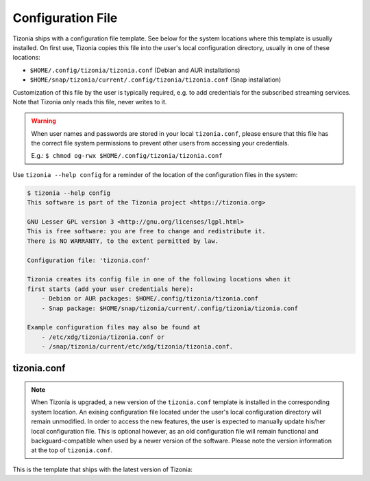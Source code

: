 .. _tizonia-config-label:

Configuration File
==================

Tizonia ships with a configuration file template. See below for the system
locations where this template is usually installed. On first use, Tizonia
copies this file into the user's local configuration directory, usually in one
of these locations:

* ``$HOME/.config/tizonia/tizonia.conf`` (Debian and AUR installations)
* ``$HOME/snap/tizonia/current/.config/tizonia/tizonia.conf`` (Snap installation)

Customization of this file by the user is typically required, e.g. to add
credentials for the subscribed streaming services. Note that Tizonia only reads
this file, never writes to it.

.. warning:: When user names and passwords are stored in your local
             ``tizonia.conf``, please ensure that this file has the correct
             file system permissions to prevent other users from accessing your
             credentials.

             E.g.: ``$ chmod og-rwx $HOME/.config/tizonia/tizonia.conf``


Use ``tizonia --help config`` for a reminder of the location of the
configuration files in the system:

.. code-block:: bash

   $ tizonia --help config
   This software is part of the Tizonia project <https://tizonia.org>

   GNU Lesser GPL version 3 <http://gnu.org/licenses/lgpl.html>
   This is free software: you are free to change and redistribute it.
   There is NO WARRANTY, to the extent permitted by law.

   Configuration file: 'tizonia.conf'

   Tizonia creates its config file in one of the following locations when it
   first starts (add your user credentials here):
       - Debian or AUR packages: $HOME/.config/tizonia/tizonia.conf
       - Snap package: $HOME/snap/tizonia/current/.config/tizonia/tizonia.conf

   Example configuration files may also be found at
       - /etc/xdg/tizonia/tizonia.conf or
       - /snap/tizonia/current/etc/xdg/tizonia/tizonia.conf.


tizonia.conf
############

.. note:: When Tizonia is upgraded, a new version of the ``tizonia.conf``
          template is installed in the corresponding system location. An
          exising configuration file located under the user's local
          configuration directory will remain unmodified. In order to access
          the new features, the user is expected to manually update his/her
          local configuration file. This is optional however, as an old
          configuration file will remain functional and backguard-compatible
          when used by a newer version of the software. Please note the version
          information at the top of ``tizonia.conf``.

This is the template that ships with the latest version of Tizonia:

.. code-block:: ini
   :linenos:

   # -*-Mode: conf; -*-
   # tizonia-config v0.20.0 configuration file

   [ilcore]
   # Tizonia OpenMAX IL Core section

   # Component plugins discovery
   # -------------------------------------------------------------------------
   # A comma-separated list of paths to be scanned by the Tizonia IL Core when
   # searching for component plugins
   component-paths = /home/joni/temp/lib/tizonia0-plugins12;

   # IL Core extension plugins discovery
   # -------------------------------------------------------------------------
   # A comma-separated list of paths to be scanned by the Tizonia IL Core when
   # searching for IL Core extensions (not implemented yet)
   extension-paths =


   [resource-management]
   # Tizonia OpenMAX IL Resource Management (RM) section

   # Resource Manager (RM) daemon interface enable/disable switch
   # -------------------------------------------------------------------------
   # Whether the IL RM functionality is enabled or not
   enabled = false

   # RM database
   # -------------------------------------------------------------------------
   # This is the path to the Resource Manager database
   rmdb = /home/joni/temp/share/tizrmd/tizrm.db


   [plugins]
   # OpenMAX IL Component plugins section

   # Each key-value pair represents a list of any data that a
   # specific component might need. The entries here must honor the following
   # format: OMX.component.name.key = <semi-colon-separated list of items>

   # ALSA Audio Renderer
   # -------------------------------------------------------------------------
   #
   # OMX.Aratelia.audio_renderer.alsa.pcm.preannouncements_disabled.port0 = false
   OMX.Aratelia.audio_renderer.alsa.pcm.alsa_device = default
   OMX.Aratelia.audio_renderer.alsa.pcm.alsa_mixer = Master

   # PulseAudio Audio Renderer
   # -------------------------------------------------------------------------
   #
   # OMX.Aratelia.audio_renderer.pulseaudio.pcm.preannouncements_disabled.port0 = false
   # OMX.Aratelia.audio_renderer.pulseaudio.pcm.default_volume = Value from 0
   #                                                             to 100 (Default: 75)


   [tizonia]
   # Tizonia player section

   # The default audio renderer used by the tizonia player
   # -------------------------------------------------------------------------
   # Valid values are:
   # - OMX.Aratelia.audio_renderer.pulseaudio.pcm
   # - OMX.Aratelia.audio_renderer.alsa.pcm
   default-audio-renderer = OMX.Aratelia.audio_renderer.pulseaudio.pcm


   # MPRIS v2 interface enable/disable switch
   # -------------------------------------------------------------------------
   # Valid values are: true | false
   #
   mpris-enabled = false


   # HTTP proxy server configuration
   # -------------------------------------------------------------------------
   # NOTE: Proxy configuration is currently only available with the Spotify
   # service. It will be ignored with other music services.
   #
   # proxy.server = Url to the proxy server that should be used.
   #                The format is protocol://<host>:port (where protocol
   #                is http/https/socks4/socks5). E.g.: http:some.proxy.net:1234
   # proxy.user_name = Username to authenticate with proxy server
   # proxy.user_password = Password to authenticate with proxy server


   # Spotify configuration
   # -------------------------------------------------------------------------
   # To avoid passing this information on the command line, uncomment
   # and configure accordingly
   #
   # spotify.user     = user
   # spotify.password = pass
   # spotify.recover_lost_token = false (set to true to continue playback after
   #                                     the token has been [spuriously?] lost)
   # spotify.allow_explicit_tracks = false (set to true to allow explicit tracks)
   # spotify.preferred_bitrate = Three possible values: 96, 160, or 320 ; default: 320


   # Google Play Music configuration
   # -------------------------------------------------------------------------
   # To avoid passing this information on the command line, uncomment and
   # configure here.
   #
   # gmusic.user       = user@gmail.com
   # gmusic.password   = pass (account password or app-specific password for
   #                          2-factor users)
   # gmusic.device_id  = deviceid (16 hex digits, e.g. '1234567890abcdef')
   # gmusic.buffer_seconds = size of the audio buffer (in seconds) to use while
   #                         downloading streams. Default: 720. Increase in
   #                         case of cuts.


   # SoundCloud configuration
   # -------------------------------------------------------------------------
   # To avoid passing this information on the command line, uncomment and
   # configure your SoundCloud OAuth token here.
   #
   # To obtain your OAuth token, Tizonia needs to be granted access to your
   # SoundCloud account. Visit https://tizonia.org/docs/soundcloud/ for the
   # details.
   #
   # soundcloud.oauth_token = X-XXXXXX-XXXXXXXX-XXXXXXXXXXXXXX
   # soundcloud.buffer_seconds = size of the audio buffer (in seconds) to use
   #                             while downloading streams. Default: 600.
   #                             Increase in case of cuts.


   # Tunein configuration
   # -------------------------------------------------------------------------
   # To avoid passing this information on the command line, uncomment and
   # configure here.
   #
   #
   # tunein.buffer_seconds = size of the audio buffer (in seconds) to use
   #                         while downloading streams. Default: 120.
   #                         Increase in case of cuts.


   # YouTube configuration
   # -------------------------------------------------------------------------
   # To avoid passing this information on the command line, uncomment and
   # configure as needed.
   #
   # youtube.buffer_seconds = size of the audio buffer (in seconds) to use
   #                          while downloading streams. Default: 60.
   #                          Increase in case of cuts.


   # Plex configuration
   # -------------------------------------------------------------------------
   # To avoid passing this information on the command line, uncomment and
   # configure your Plex server and account auth token here.
   #
   # To find how to obtain a Plex user authentication token, see:
   # https://support.plex.tv/articles/204059436-finding-an-authentication-token-x-plex-token/
   #
   # plex.base_url = xxxxxxxxxxxxxx (e.g. http://plexserver:32400)
   # plex.auth_token = xxxxxxxxxxxxxx (e.g. SrPEojhap3H5Qj2DmjhX)
   # plex.buffer_seconds = size of the audio buffer (in seconds) to use
   #                       while downloading streams. Default: 60.
   #                       Increase in case of cuts.
   # plex.music_section_name = name of the music section in your plex library
   #                           (default: Music)

   [color-themes]
   # Tizonia uses around 16 different colors while displaying information on the
   # terminal. These colors are referred to in this configuration file as:
   # C01, C02, ..., C15, C16.
   #
   # There are three options for specifying the color codes (depending on the
   # number of colors supported by the terminal; most terminals should support all
   # three options).
   #
   # OPTION 1: 3/4-bit color codes
   #     https://en.wikipedia.org/wiki/ANSI_escape_code#3/4_bit
   #           Normal FG colors: 30-37 - Bright FG colors: 90-97
   #           Normal BG colors: 40-47 - Bright BG colors: 100-107
   #
   # OPTION 2: 8-bit color codes:
   #     https://en.wikipedia.org/wiki/ANSI_escape_code#8-bit
   #           38,5,⟨n⟩ -> Foreground color
   #           48,5,⟨n⟩ -> Background color
   #
   # OPTION 3: 24-bit color codes:
   #     https://en.wikipedia.org/wiki/ANSI_escape_code#24-bit
   #           38,2,⟨r⟩,⟨g⟩,⟨b⟩ -> RGB foreground color
   #           48,2,⟨r⟩,⟨g⟩,⟨b⟩ -> RGB background color
   #
   # In addition to the foreground and background color codes, the font display
   # attributes or 'decorations' may also be specified.
   #
   # Display attributes (a.k.a. decorations):
   #     https://en.wikipedia.org/wiki/ANSI_escape_code#SGR_parameters
   #           1 -> Bold, 2 -> Faint, 3 -> Italic, 4 -> Underline, 5 -> Slow blink,
   #           etc...
   #
   # Then, to specify a C01-C16 color for Tizonia, choose one of the bit depth
   # options above and compose your Cxy code like this:
   #
   # Cxy = <fg>,<bg>,<attr>
   #
   # Note that there is no need to provide all three of <fg>, <bg> and <attr>, but
   # at least one of them should be given for the Cxy color to be of any use.
   #
   # You can use multiple bit-depth definitions in a color theme (e.g. C01-C08
   # defined using 3/4 bit codes, and C09-C16 using 24-bit), but you should stick
   # with one bit-depth for <fg>,<bg> within the same Cxy definition.
   #
   #
   #
   # There are four color themes available in this config file:
   #
   #  tizonia (the default theme), black, blink, and monokai
   #
   # To activate a color theme, add its name and uncomment the following line.
   #
   # active-theme = tizonia


   # 'tizonia' color theme (default 3/4-bit theme).
   # =============================================
   # NOTE: C01-C07 -> Misc. colors.
   # NOTE: C08-C12 -> These usually are bright FG colors, for some important messages.
   # NOTE: C13-C16 -> The colors used in the progress bar display.
   # IMPORTANT: Only commas are allowed between digits in the color definition, no SPACES!.
   # ---------------------------------------------
   tizonia.C01 = 31        # Red     FG, no BG or Decoration - Hint: error messages.
   tizonia.C02 = 32        # Green   FG, no BG or Decoration - Hint: higher importance info messages.
   tizonia.C03 = 33        # Yellow  FG, no BG or Decoration - Hint: song/stream title.
   tizonia.C04 = 34        # Blue    FG, no BG or Decoration - Hint: normal importance info messages.
   tizonia.C05 = 35        # Magenta FG, no BG or Decoration - Hint: other info messages (e.g. '2 Ch, 44.1 KHz, 16:s:b').
   tizonia.C06 = 36        # Cyan    FG, no BG or Decoration - Hint: various song/stream infos (e.g. album, duration, etc).
   tizonia.C07 = 37        # White   FG, no BG or Decoration - Hint: seldom used. For future use.

   tizonia.C08 = 91        # Bright Red     FG, no BG or Decoration - Hint: additional error messages.
   tizonia.C09 = 92        # Bright Green   FG, no BG or Decoration - Hint: additional higher importance info messages.
   tizonia.C10 = 93        # Bright Yellow  FG, no BG or Decoration - Hint: useful data, highlighted messages.
   tizonia.C11 = 94        # Bright Blue    FG, no BG or Decoration - Hint: tracks the in playlist.
   tizonia.C12 = 95        # Bright Magenta FG, no BG or Decoration - Hint: other useful data messages.

   tizonia.C13 = 36        # Cyan FG  - Hint: the percentage bar.
   tizonia.C14 = 37        # White FG - Hint: the digits in the percentage bar.
   tizonia.C15 = 41        # Red BG   - Hint: the song's elapsed time.
   tizonia.C16 = 46        # Cyan BG  - Hint: the moving progress bar itself (IMPORTANT: This must a BG code, no FG or attr.).

   # 'Black' color theme (8-bit).
   # ===========================
   # NOTE: C01-C07 -> Misc. colors.
   # NOTE: C08-C12 -> These usually are bright FG colors, for some important messages.
   # NOTE: C13-C16 -> The colors used in the progress bar display.
   # IMPORTANT: Only commas are allowed between digits in the color definition, no SPACES!.
   # ---------------------------
   black.C01 = 38,5,9               # Hint: error messages.
   black.C02 = 38,5,249             # Hint: higher importance info messages.
   black.C03 = 38,5,253,1           # Hint: song/stream title.
   black.C04 = 38,5,243             # Hint: normal importance info messages.
   black.C05 = 38,5,241             # Hint: other info messages (e.g. '2 Ch, 44.1 KHz, 16:s:b').
   black.C06 = 38,5,238             # Hint: various song/stream infos (e.g. album, duration, etc).
   black.C07 = 38,5,255             # Hint: seldom used. For future use.

   black.C08 = 38,5,9               # Hint: additional error messages.
   black.C09 = 38,5,230,48,5,233    # Hint: additional higher importance info messages.
   black.C10 = 38,5,245,48,5,233    # Hint: useful data, highlighted messages.
   black.C11 = 38,5,251,48,5,233,3  # Hint: tracks the in playlist.
   black.C12 = 38,5,245,48,5,233    # Hint: other useful data messages.

   black.C13 = 38,5,231             # Hint: the percentage bar.
   black.C14 = 38,5,244             # Hint: the digits in the percentage bar.
   black.C15 = 48,5,243             # Hint: the song's elapsed time (a BG code).
   black.C16 = 48,5,237             # Hint: the moving progress bar itself (a BG code).

   # 'Blink' color theme (24-bit).
   # =============================
   # NOTE: C01-C07 -> Misc. colors.
   # NOTE: C08-C12 -> These usually are bright FG colors, for some important messages.
   # NOTE: C13-C16 -> The colors used in the progress bar display.
   # IMPORTANT: Only commas are allowed between digits in the color definition, no SPACES!.
   # -----------------------------
   blink.C01 = 38,2,255,255,255,48,2,235,21,25    # Hint: error messages  (default theme: red)
   blink.C02 = 38,2,74,143,115                    # Hint: higher importance info messages  (default theme: green)
   blink.C03 = 38,2,93,213,222,48,2,12,23,171,1   # Hint: song/stream title  (default theme: yellow)
   blink.C04 = 38,2,42,10,252                     # Hint: normal importance info messages  (default theme: blue)
   blink.C05 = 38,2,66,135,245,48,2,35,40,48,1    # Hint: other info messages (e.g. '2 Ch, 44.1 KHz, 16:s:b')  (default theme: magenta)
   blink.C06 = 38,2,235,171,21,48,2,57,58,59,3    # Hint: various song/stream infos (e.g. album, duration, etc)  (default theme: cyan)
   blink.C07 = 38,2,255,255,255                   # Hint: seldom used. For future use (default theme: white)

   blink.C08 = 38,2,255,255,255,48,2,235,21,25    # Hint: additional error messages.
   blink.C09 = 38,2,27,227,147                    # Hint: additional higher importance info messages.
   blink.C10 = 38,2,222,174,18                    # Hint: useful data, highlighted messages.
   blink.C11 = 38,2,214,55,219                    # Hint: tracks the in playlist.
   blink.C12 = 38,2,255,255,255                   # Hint: other useful data messages.

   blink.C13 = 38,2,74,143,115,5                  # Hint: the percentage bar.
   blink.C14 = 38,2,92,90,85                      # Hint: the digits in the percentage bar. (NOTE: decoration: 5 -> blink)
   blink.C15 = 38,2,93,213,222,48,2,46,38,140,1   # Hint: the song's elapsed time.
   blink.C16 = 48,2,93,213,222                    # Hint: the moving progress bar itself (IMPORTANT: This must a BG code, no FG or attr.).

   # 'Monokai' color theme (24-bit).
   # ==============================
   # NOTE: C01-C07 -> Misc. colors.
   # NOTE: C08-C12 -> These usually are bright FG colors, for some important messages.
   # NOTE: C13-C16 -> The colors used in the progress bar display.
   # IMPORTANT: Only commas are allowed between digits in the color definition, no spaces PLEASE!.
   # ------------------------------
   monokai.C01 = 38,2,121,121,121         # Hint: error messages  (default theme: red)
   monokai.C02 = 38,2,214,214,214         # Hint: higher importance info messages  (default theme: green)
   monokai.C03 = 38,2,229,181,103,4       # Hint: song/stream title  (default theme: yellow)
   monokai.C04 = 38,2,180,210,115         # Hint: normal importance info messages  (default theme: blue)
   monokai.C05 = 38,2,232,125,62          # Hint: other info messages (e.g. '2 Ch, 44.1 KHz, 16:s:b')  (default theme: magenta)
   monokai.C06 = 38,2,158,134,200         # Hint: various song/stream infos (e.g. album, duration, etc)  (default theme: cyan)
   monokai.C07 = 38,2,255,255,255         # Hint: seldom used. For future use (default theme: white)

   monokai.C08 = 38,2,249,38,114          # Hint: additional error messages.
   monokai.C09 = 38,2,102,217,239         # Hint: additional higher importance info messages.
   monokai.C10 = 38,2,166,226,46          # Hint: useful data, highlighted messages.
   monokai.C11 = 38,2,253,151,31          # Hint: tracks the in playlist.
   monokai.C12 = 38,2,255,255,255         # Hint: other useful data messages.

   monokai.C13 = 38,2,174,129,255         # Hint: the percentage bar.
   monokai.C14 = 38,2,92,90,85            # Hint: the digits in the percentage bar. (NOTE: decoration: 5 -> blink)
   monokai.C15 = 48,2,115,109,56,1        # Hint: the song's elapsed time.
   monokai.C16 = 48,2,39,40,34            # Hint: the moving progress bar itself (IMPORTANT: This must a BG code, no FG or attr.).

